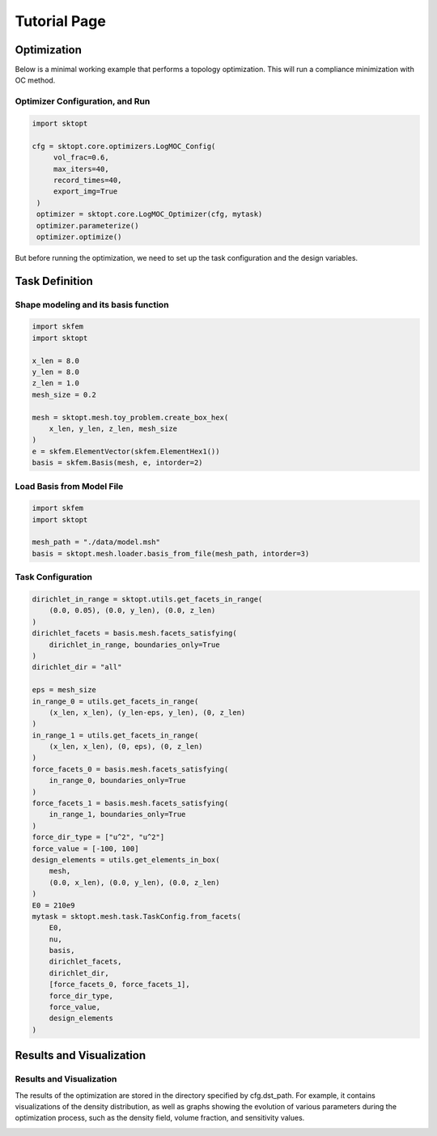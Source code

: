 Tutorial Page
===============


Optimization
-----------------

Below is a minimal working example that performs a topology optimization.
This will run a compliance minimization with OC method.

Optimizer Configuration, and Run
~~~~~~~~~~~~~~~~~~~~~~~~~~~~~~~~~~~~

.. code-block:: python

   import sktopt

   cfg = sktopt.core.optimizers.LogMOC_Config(
        vol_frac=0.6,
        max_iters=40,
        record_times=40,
        export_img=True
    )
    optimizer = sktopt.core.LogMOC_Optimizer(cfg, mytask)
    optimizer.parameterize()
    optimizer.optimize()

But before running the optimization, we need to set up the task configuration and the design variables.

Task Definition
-----------------

Shape modeling and its basis function
~~~~~~~~~~~~~~~~~~~~~~~~~~~~~~~~~~~~~~~~~~~~

.. code-block:: python

    import skfem
    import sktopt

    x_len = 8.0
    y_len = 8.0
    z_len = 1.0
    mesh_size = 0.2

    mesh = sktopt.mesh.toy_problem.create_box_hex(
        x_len, y_len, z_len, mesh_size
    )
    e = skfem.ElementVector(skfem.ElementHex1())
    basis = skfem.Basis(mesh, e, intorder=2)


Load Basis from Model File 
~~~~~~~~~~~~~~~~~~~~~~~~~~~~~~~~~~~~~~~~~~~~

.. code-block:: python

    import skfem
    import sktopt

    mesh_path = "./data/model.msh"
    basis = sktopt.mesh.loader.basis_from_file(mesh_path, intorder=3)


Task Configuration
~~~~~~~~~~~~~~~~~~~~

.. code-block:: python

    dirichlet_in_range = sktopt.utils.get_facets_in_range(
        (0.0, 0.05), (0.0, y_len), (0.0, z_len)
    )
    dirichlet_facets = basis.mesh.facets_satisfying(
        dirichlet_in_range, boundaries_only=True
    )
    dirichlet_dir = "all"

    eps = mesh_size
    in_range_0 = utils.get_facets_in_range(
        (x_len, x_len), (y_len-eps, y_len), (0, z_len)
    )
    in_range_1 = utils.get_facets_in_range(
        (x_len, x_len), (0, eps), (0, z_len)
    )
    force_facets_0 = basis.mesh.facets_satisfying(
        in_range_0, boundaries_only=True
    )
    force_facets_1 = basis.mesh.facets_satisfying(
        in_range_1, boundaries_only=True
    )
    force_dir_type = ["u^2", "u^2"]
    force_value = [-100, 100]
    design_elements = utils.get_elements_in_box(
        mesh,
        (0.0, x_len), (0.0, y_len), (0.0, z_len)
    )
    E0 = 210e9
    mytask = sktopt.mesh.task.TaskConfig.from_facets(
        E0,
        nu,
        basis,
        dirichlet_facets,
        dirichlet_dir,
        [force_facets_0, force_facets_1],
        force_dir_type,
        force_value,
        design_elements
    )


Results and Visualization
-----------------------------

Results and Visualization
~~~~~~~~~~~~~~~~~~~~~~~~~~~~~

The results of the optimization are stored in the directory specified by cfg.dst_path.
For example, it contains visualizations of the density distribution, as well as graphs showing the evolution of various parameters during the optimization process, such as the density field, volume fraction, and sensitivity values.

.. image:: _static/ex-multi-load-condition.jpg
   :alt: multi-load-condition
   :width: 400px
   :align: center

.. image:: _static/ex-multi-load-v-50.jpg
   :alt: Multi-Load-condition-Density-Distribution
   :width: 400px
   :align: center

.. raw:: html

   <video width="640" height="360" controls>
     <source src="_static/animation-box-rho.mp4" type="video/mp4">
     Your browser does not support the video tag.
   </video>